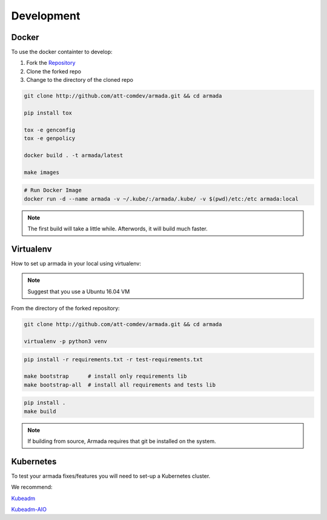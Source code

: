 ***********
Development
***********

Docker
######

To use the docker containter to develop:

1. Fork the `Repository <http://github.com/att-comdev/armada>`_
2. Clone the forked repo
3. Change to the directory of the cloned repo

.. code-block:: bash

    git clone http://github.com/att-comdev/armada.git && cd armada

    pip install tox

    tox -e genconfig
    tox -e genpolicy

    docker build . -t armada/latest

    make images


.. code-block:: bash

    # Run Docker Image
    docker run -d --name armada -v ~/.kube/:/armada/.kube/ -v $(pwd)/etc:/etc armada:local


.. note::

    The first build will take a little while. Afterwords, it will build much
    faster.

Virtualenv
##########

How to set up armada in your local using virtualenv:

.. note::

    Suggest that you use a Ubuntu 16.04 VM

From the directory of the forked repository:

.. code-block:: bash


    git clone http://github.com/att-comdev/armada.git && cd armada

    virtualenv -p python3 venv

.. code-block:: bash

    pip install -r requirements.txt -r test-requirements.txt

    make bootstrap      # install only requirements lib
    make bootstrap-all  # install all requirements and tests lib


.. code-block:: bash

    pip install .
    make build


.. code-block:: bash
    # Testing your armada code
    # The tox command will execute lint, bandit, cover

    pip install tox

    tox
    make test-all

    # Linting
    tox -e pep8
    make test-pep8
    make lint

    # Bandit
    tox -e bandit
    make test-bandit

    # Coverage
    tox -e coverage
    make test-coverage

    # build charts
    make charts

    # policy and config are used in order to use and configure Armada API
    tox -e genconfig
    tox -e genpolicy


.. note::

    If building from source, Armada requires that git be installed on
    the system.

Kubernetes
##########

To test your armada fixes/features you will need to set-up a Kubernetes cluster.

We recommend:

`Kubeadm <https://kubernetes.io/docs/setup/independent/create-cluster-kubeadm/>`_

`Kubeadm-AIO <https://github.com/openstack/openstack-helm/blob/master/doc/
source/install/developer/all-in-one.rst>`_

